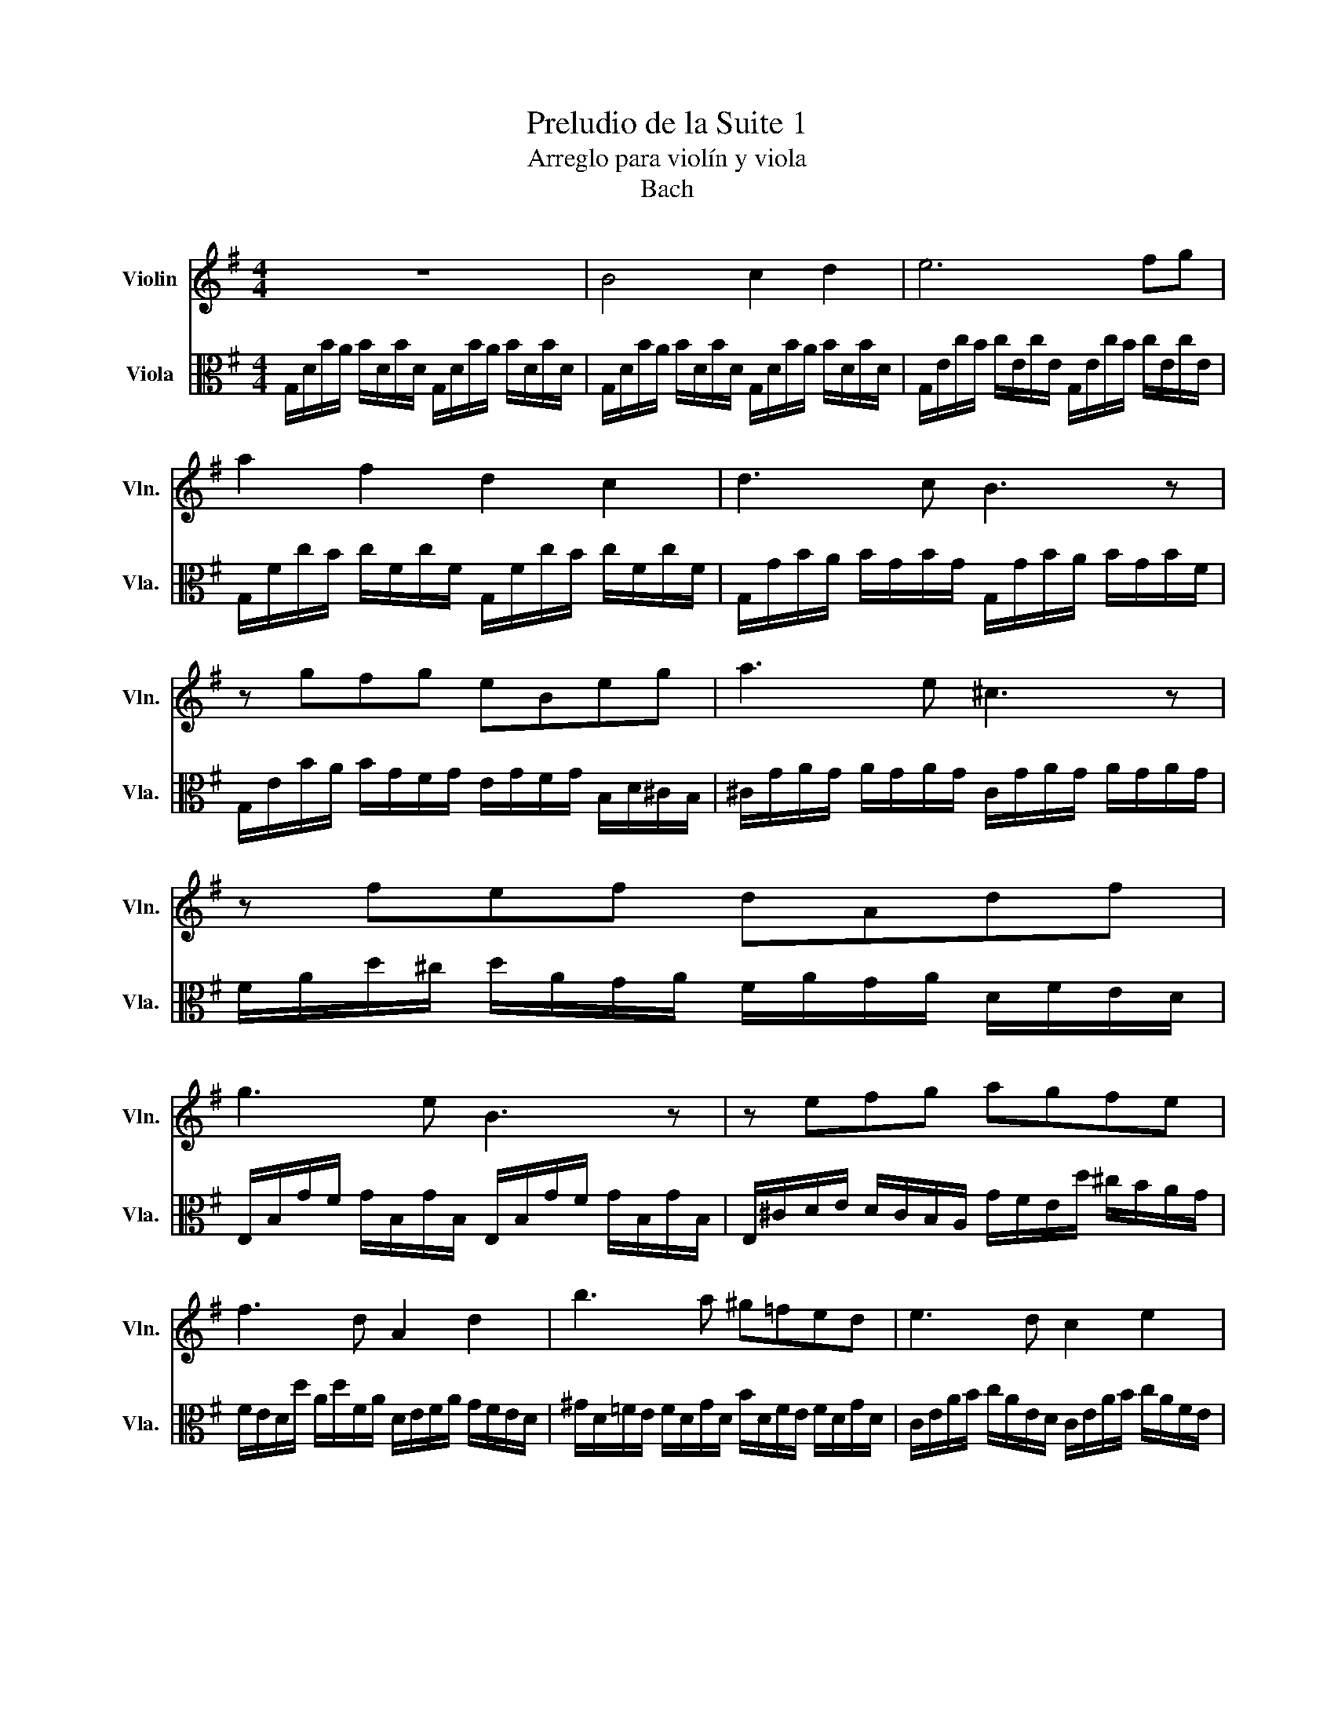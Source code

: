 X:1
T:Preludio de la Suite 1
T:Arreglo para violín y viola
T:Bach
%%score 1 2
L:1/8
M:4/4
K:G
V:1 treble nm="Violin" snm="Vln."
V:2 alto nm="Viola" snm="Vla."
V:1
 z8 | B4 c2 d2 | e6 fg | a2 f2 d2 c2 | d3 c B3 z | z gfg eBeg | a3 e ^c3 z | z fef dAdf | %8
 g3 e B3 z | z efg agfe | f3 d A2 d2 | b3 a ^g=fed | e3 d c2 e2 | a3 g f^dcA | BEB,E GBeg | a4 A4 | %16
 d'4 d4 | c'4 G4 | e6 d2 | b4- bgdB | A2 ag fed^c | d2 d'c' bagf | [Dca]4 z/ z/ z z2 | %23
 z/ A,/B,/C/ D/E/F/G/ A/F/D/E/ F/G/A/B/ | c2 f2 a2 d'2 | c'3 a b2 d2 | G2 B2 e2 g2 | %27
 a2 ^c'2 e'3 g | f4 d4 | z afd bgdB | afcA gdBG | D2 dc BAB^c | d2 B^c d2 Bc | d2 d'c' bagd | %34
 agfd gabG | AGAF GFGe | fefd ede^c | dD/E/ =F/D/^F/D/ G/D/^G/D/ A/D/_B/D/ | %38
 =B/D/=c/D/ ^c/D/d/D/ _e/D/=e/D/ =f/D/^f/D/ | g/B/D/B/ g/B/g/B/ g/B/D/B/ g/B/g/B/ | %40
 g/A/D/A/ g/A/g/A/ g/A/D/A/ g/A/g/A/ | f/c/D/c/ f/c/f/c/ f/c/D/c/ f/c/f/c/ | !fermata![Bb]8 |] %43
V:2
 G,/D/B/A/ B/D/B/D/ G,/D/B/A/ B/D/B/D/ | G,/D/B/A/ B/D/B/D/ G,/D/B/A/ B/D/B/D/ | %2
 G,/E/c/B/ c/E/c/E/ G,/E/c/B/ c/E/c/E/ | G,/F/c/B/ c/F/c/F/ G,/F/c/B/ c/F/c/F/ | %4
 G,/G/B/A/ B/G/B/G/ G,/G/B/A/ B/G/B/F/ | G,/E/B/A/ B/G/F/G/ E/G/F/G/ B,/D/^C/B,/ | %6
 ^C/G/A/G/ A/G/A/G/ C/G/A/G/ A/G/A/G/ | F/A/d/^c/ d/A/G/A/ F/A/G/A/ D/F/E/D/ | %8
 E,/B,/G/F/ G/B,/G/B,/ E,/B,/G/F/ G/B,/G/B,/ | E,/^C/D/E/ D/C/B,/A,/ G/F/E/d/ ^c/B/A/G/ | %10
 F/E/D/d/ A/d/F/A/ D/E/F/A/ G/F/E/D/ | ^G/D/=F/E/ F/D/G/D/ B/D/F/E/ F/D/G/D/ | %12
 C/E/A/B/ c/A/E/D/ C/E/A/B/ c/A/F/E/ | ^D/F/D/F/ A/F/A/F/ D/F/D/F/ A/F/A/F/ | %14
 G/F/E/G/ F/G/A/F/ G/F/E/D/ C/B,/A,/G,/ | F,/C/D/C/ D/C/D/C/ F,/C/D/C/ D/C/D/C/ | %16
 G,/B,/=F/E/ F/B,/F/B,/ G,/B,/F/E/ F/G,/F/G,/ | G,/C/E/D/ E/C/E/C/ G,/C/E/D/ E/C/E/C/ | %18
 G,/F/c/B/ c/F/c/F/ G,/F/c/B/ c/F/c/F/ | G,/D/B/A/ B/G/F/E/ D/C/B,/A,/ G,/F,/E,/D,/ | %20
 ^C,/A,/E/F/ G/E/F/G/ C,/A,/E/F/ G/E/F/G/ | =C,/A,/D/E/ F/D/E/F/ C,/A,/D/E/ F/D/E/F/ | %22
 C,/A,/D/F/ A/^c/d- !fermata!d/A,/B,/C/ D/E/F/G/ | A/F/D/E/ F/G/A/B/ c/A/F/G/ A/B/c/d/ | %24
 _e/d/^c/d/ d/=c/B/c/ c/A/F/E/ D/A,/B,/C/ | D,/A,/D/F/ A/B/c/A/ B/G/D/C/ B,/G,/A,/B,/ | %26
 D,/G,/B,/D/ G/A/B/G/ ^c/=B/A/_B/ B/A/^G/A/ | A/=G/F/G/ G/E/^C/B,/ A,/C/E/G/ A/^c/d/c/ | %28
 d/A/F/E/ F/A/D/F/ A,/D/^C/B,/ A,/G,/F,/E,/ | D,c/B/ A/G/F/E/ D/c/B/A/ G/F/E/D/ | %30
 C/B/A/G/ F/E/D/C/ B,/A/G/F/ E/D/C/B,/ | A,/G/F/E/ F/A/D/A/ E/A/F/A/ G/A/E/A/ | %32
 F/A/D/A/ G/A/E/A/ F/A/D/A/ G/A/E/A/ | F/A/D/A/ E/A/F/A/ G/ A/ A/ A/ B/ A/ D/ A/ | %34
 A/ A/ B/ A/ c/ A/ D/ A/ B/ A/ c/ A/ d/ A/ B/ A/ | %35
 c/ A/ B/ A/ c/ A/ A/ A/ B/ A/ A/ A/ B/ A/ G/ A/ | A/ A/ G/ A/ A/ A/ F/ A/ G/A/F/A/ G/A/E/A/ | %37
 F/A/D/^C/ D=C B,D^CE | =FEG^F A[G^c][Dd][D=c] | [DB]2 D,2 G,2 B,2 | D4 D,4 | [DA]8 | %42
 !fermata![G,d]8 |] %43

